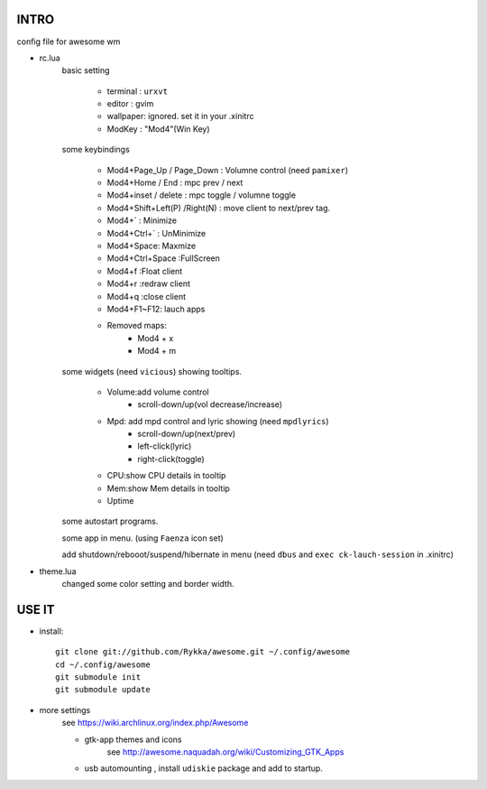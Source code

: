 .. README.rst                                 
.. Create: 2012-05-25
.. Update: 2012-05-30


INTRO
=====

config file for awesome wm

* rc.lua
    basic setting

        - terminal : ``urxvt``
        - editor   : gvim
        - wallpaper: ignored. set it in your .xinitrc
        - ModKey   : "Mod4"(Win Key)
    
    some keybindings

        - Mod4+Page_Up / Page_Down : Volumne control (need ``pamixer``)
        - Mod4+Home / End  : mpc  prev / next
        - Mod4+inset / delete : mpc  toggle /  volumne toggle
        - Mod4+Shift+Left(P) /Right(N) : move client to next/prev tag.
        - Mod4+`   : Minimize
        - Mod4+Ctrl+`   : UnMinimize
        - Mod4+Space: Maxmize
        - Mod4+Ctrl+Space :FullScreen
        - Mod4+f :Float client
        - Mod4+r :redraw client
        - Mod4+q :close client
        - Mod4+F1~F12: lauch apps
        - Removed maps:
            * Mod4 + x
            * Mod4 + m

    some widgets (need ``vicious``) showing tooltips.

        - Volume:add volume control 
            - scroll-down/up(vol decrease/increase)
        - Mpd: add mpd control and lyric showing (need ``mpdlyrics``)
            - scroll-down/up(next/prev)
            - left-click(lyric)
            - right-click(toggle)
        - CPU:show CPU details in tooltip
        - Mem:show Mem details in tooltip
        - Uptime

    some autostart programs.

    some app in menu. (using ``Faenza`` icon set)

    
    add shutdown/rebooot/suspend/hibernate in menu
    (need ``dbus`` and ``exec ck-lauch-session`` in .xinitrc)

* theme.lua
    changed some color setting and border width.


USE IT
======

* install::

   git clone git://github.com/Rykka/awesome.git ~/.config/awesome
   cd ~/.config/awesome
   git submodule init
   git submodule update


* more settings
    see https://wiki.archlinux.org/index.php/Awesome

    - gtk-app themes and icons 
        see http://awesome.naquadah.org/wiki/Customizing_GTK_Apps

    - usb automounting , install ``udiskie`` package and add to startup.
